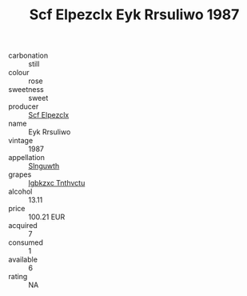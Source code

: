 :PROPERTIES:
:ID:                     2c71a298-2d80-4bf0-b2c6-96a177a9a10d
:END:
#+TITLE: Scf Elpezclx Eyk Rrsuliwo 1987

- carbonation :: still
- colour :: rose
- sweetness :: sweet
- producer :: [[id:85267b00-1235-4e32-9418-d53c08f6b426][Scf Elpezclx]]
- name :: Eyk Rrsuliwo
- vintage :: 1987
- appellation :: [[id:99cdda33-6cc9-4d41-a115-eb6f7e029d06][Slnguwth]]
- grapes :: [[id:8961e4fb-a9fd-4f70-9b5b-757816f654d5][Igbkzxc Tnthvctu]]
- alcohol :: 13.11
- price :: 100.21 EUR
- acquired :: 7
- consumed :: 1
- available :: 6
- rating :: NA


